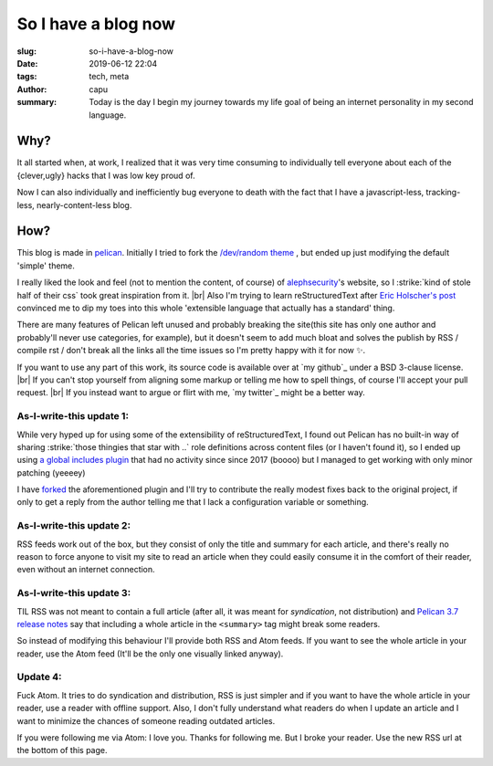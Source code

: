=======================
So I have a blog now
=======================
:slug: so-i-have-a-blog-now
:date: 2019-06-12 22:04
:tags: tech, meta
:author: capu
:summary: Today is the day I begin my journey towards my life goal of being an internet personality in my second language.


----
Why?
----
It all started when, at work, I realized that it was very time consuming to individually tell everyone about each of the {clever,ugly} hacks that I was low key proud of.

Now I can also individually and inefficiently bug everyone to death with the fact that I have a javascript-less, tracking-less, nearly-content-less blog.

----
How?
----
This blog is made in `pelican`_.
Initially I tried to fork the `/dev/random theme`_ , but ended up just modifying the default 'simple' theme.

I really liked the look and feel (not to mention the content, of course) of `alephsecurity`_'s website, so I :strike:`kind of stole half of their css` took great inspiration from it. |br|
Also I'm trying to learn reStructuredText after `Eric Holscher's post`_ convinced me to dip my toes into this whole 'extensible language that actually has a standard' thing.

There are many features of Pelican left unused and probably breaking the site(this site has only one author and probably'll never use categories, for example), but it doesn't seem to add much bloat and solves the publish by RSS / compile rst / don't break all the links all the time issues so I'm pretty happy with it for now ✨.

If you want to use any part of this work, its source code is available over at `my github`_ under a BSD 3-clause license. |br|
If you can't stop yourself from aligning some markup or telling me how to spell things, of course I'll accept your pull request. |br|
If you instead want to argue or flirt with me, `my twitter`_ might be a better way.

As-I-write-this update 1:
-------------------------
While very hyped up for using some of the extensibility of reStructuredText, I found out Pelican has no built-in way of sharing :strike:`those thingies that star with ..` role definitions across content files (or I haven't found it), so I ended up using `a global includes plugin`_ that had no activity since since 2017 (boooo) but I managed to get working with only minor patching (yeeeey)

I have `forked`_ the aforementioned plugin and I'll try to contribute the really modest fixes back to the original project, if only to get a reply from the author telling me that I lack a configuration variable or something.

As-I-write-this update 2:
-------------------------
RSS feeds work out of the box, but they consist of only the title and summary for each article, and there's really no reason to force anyone to visit my site to read an article when they could easily consume it in the comfort of their reader, even without an internet connection.

As-I-write-this update 3:
-------------------------
TIL RSS was not meant to contain a full article (after all, it was meant for *syndication*, not distribution) and `Pelican 3.7 release notes`_ say that including a whole article in the ``<summary>`` tag might break some readers. 

So instead of modifying this behaviour I'll provide both RSS and Atom feeds. If you want to see the whole article in your reader, use the Atom feed (It'll be the only one visually linked anyway).

Update 4:
---------
Fuck Atom. It tries to do syndication and distribution, RSS is just simpler and if you want to have the whole article in your reader, use a reader with offline support.
Also, I don't fully understand what readers do when I update an article and I want to minimize the chances of someone reading outdated articles.

If you were following me via Atom: I love you. Thanks for following me.
But I broke your reader. Use the new RSS url at the bottom of this page.

.. _/dev/random theme: https://github.com/22decembre/dev-random3
.. _alephsecurity: https://alephsecurity.com/
.. _Eric Holscher's post: https://www.ericholscher.com/blog/2016/mar/15/dont-use-markdown-for-technical-docs/
.. _pelican: https://docs.getpelican.com/en/stable/index.html
.. _a global includes plugin: https://github.com/mhoff/pelican-global-rst-include
.. _forked: https://github.com/juanpcapurro/pelican-global-rst-include
.. _Pelican 3.7 release notes: https://blog.getpelican.com/pelican-3.7-released.html
